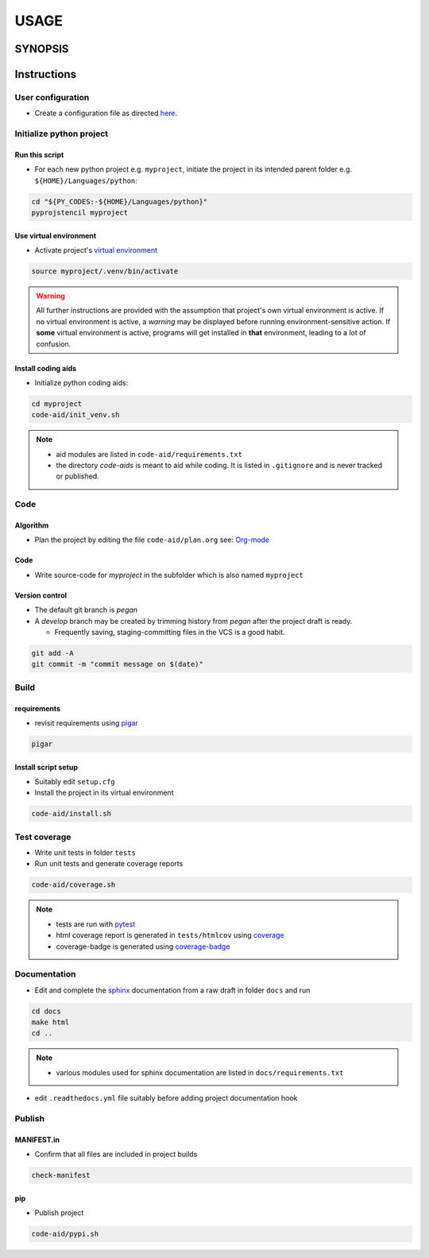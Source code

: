 #######
USAGE
#######


**********
SYNOPSIS
**********

.. argparse::
   :ref: pyprojstencil.command_line._cli
   :prog: pyprojstencil

**************
Instructions
**************

User configuration
====================

- Create a configuration file as directed `here <configure.html>`__.

Initialize python project
===========================

Run this script
-----------------

- For each new python project e.g. ``myproject``, initiate the project in its intended parent folder e.g. ``${HOME}/Languages/python``:

.. code:: sh

   cd "${PY_CODES:-${HOME}/Languages/python}"
   pyprojstencil myproject


Use virtual environment
-------------------------

- Activate project's `virtual environment <https://pypi.org/project/virtualenv/>`__

.. code:: sh

   source myproject/.venv/bin/activate

.. warning::

   All further instructions are provided with the assumption that project's own virtual environment is active. If no virtual environment is active, a *warning* may be displayed before running environment-sensitive action. If **some** virtual environment is active, programs will get installed in **that** environment, leading to a lot of confusion.

Install coding aids
---------------------

- Initialize python coding aids:

.. code:: sh

   cd myproject
   code-aid/init_venv.sh

.. note::
   - aid modules are listed in ``code-aid/requirements.txt``
   - the directory `code-aids` is meant to aid while coding. It is listed in ``.gitignore`` and is never tracked or published.


Code
======

Algorithm
-----------

- Plan the project by editing the file ``code-aid/plan.org`` see: `Org-mode <https://orgmode.org>`__

Code
------

- Write source-code for `myproject` in the subfolder which is also named ``myproject``

Version control
-----------------

- The default git branch is `pegan`
- A `develop` branch may be created by trimming history from `pegan` after the project draft is ready.

  - Frequently saving, staging-committing files in the VCS is a good habit.

.. code::

   git add -A
   git commit -m "commit message on $(date)"

Build
=======

requirements
--------------

- revisit requirements using `pigar <https://pypi.org/project/pigar/>`__

.. code:: sh

   pigar

Install script setup
----------------------

- Suitably edit ``setup.cfg``

- Install the project in its virtual environment

.. code:: sh

   code-aid/install.sh


Test coverage
===============

- Write unit tests in folder ``tests``
- Run unit tests and generate coverage reports

.. code:: sh

   code-aid/coverage.sh

.. note::

   - tests are run with `pytest <https://pypi.org/project/pytest/>`__
   - html coverage report is generated in ``tests/htmlcov`` using `coverage <https://pypi.org/project/coverage/>`__
   - coverage-badge is generated using `coverage-badge <https://pypi.org/project/coverage-badge/>`__


Documentation
===============

- Edit and complete the `sphinx <https://pypi.org/project/Sphinx/>`__ documentation from a raw draft in folder ``docs`` and run

.. code:: sh

   cd docs
   make html
   cd ..

.. note::
   - various modules used for sphinx documentation are listed in ``docs/requirements.txt``


- edit ``.readthedocs.yml`` file suitably before adding project documentation hook

Publish
=========

MANIFEST.in
-------------

- Confirm that all files are included in project builds

.. code:: sh

   check-manifest

pip
-----
- Publish project

.. code:: sh

   code-aid/pypi.sh
